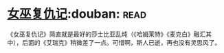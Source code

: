 * [[https://book.douban.com/subject/26776716/][女巫复仇记]]:douban::read:
《女巫复仇记》简直就是最好的莎士比亚乱炖（《哈姆莱特》《麦克白》融汇其中），后面的《艾瑞克》稍微差了一点。可惜啊，斯人已逝，再也没有灵思风了。
